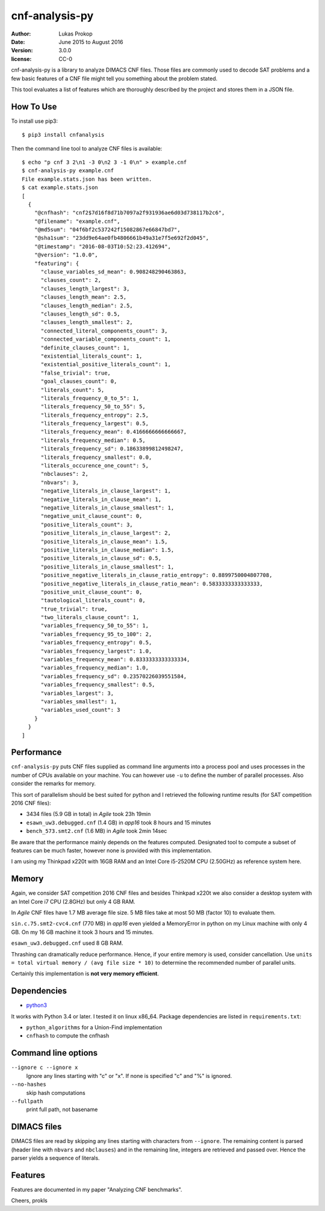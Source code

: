 cnf-analysis-py
===============

:author:     Lukas Prokop
:date:       June 2015 to August 2016
:version:    3.0.0
:license:    CC-0

cnf-analysis-py is a library to analyze DIMACS CNF files.
Those files are commonly used to decode SAT problems and
a few basic features of a CNF file might tell you something
about the problem stated.

This tool evaluates a list of features which are thoroughly
described by the project and stores them in a JSON file.

How To Use
----------

To install use pip3::

    $ pip3 install cnfanalysis

Then the command line tool to analyze CNF files is available::

    $ echo "p cnf 3 2\n1 -3 0\n2 3 -1 0\n" > example.cnf
    $ cnf-analysis-py example.cnf
    File example.stats.json has been written.
    $ cat example.stats.json
    [
      {
        "@cnfhash": "cnf2$7d16f8d71b7097a2f931936ae6d03d738117b2c6",
        "@filename": "example.cnf",
        "@md5sum": "04f6bf2c537242f15082867e66847bd7",
        "@sha1sum": "23dd9e64ae0fb4806661b49a31e7f5e692f2d045",
        "@timestamp": "2016-08-03T10:52:23.412694",
        "@version": "1.0.0",
        "featuring": {
          "clause_variables_sd_mean": 0.908248290463863,
          "clauses_count": 2,
          "clauses_length_largest": 3,
          "clauses_length_mean": 2.5,
          "clauses_length_median": 2.5,
          "clauses_length_sd": 0.5,
          "clauses_length_smallest": 2,
          "connected_literal_components_count": 3,
          "connected_variable_components_count": 1,
          "definite_clauses_count": 1,
          "existential_literals_count": 1,
          "existential_positive_literals_count": 1,
          "false_trivial": true,
          "goal_clauses_count": 0,
          "literals_count": 5,
          "literals_frequency_0_to_5": 1,
          "literals_frequency_50_to_55": 5,
          "literals_frequency_entropy": 2.5,
          "literals_frequency_largest": 0.5,
          "literals_frequency_mean": 0.4166666666666667,
          "literals_frequency_median": 0.5,
          "literals_frequency_sd": 0.18633899812498247,
          "literals_frequency_smallest": 0.0,
          "literals_occurence_one_count": 5,
          "nbclauses": 2,
          "nbvars": 3,
          "negative_literals_in_clause_largest": 1,
          "negative_literals_in_clause_mean": 1,
          "negative_literals_in_clause_smallest": 1,
          "negative_unit_clause_count": 0,
          "positive_literals_count": 3,
          "positive_literals_in_clause_largest": 2,
          "positive_literals_in_clause_mean": 1.5,
          "positive_literals_in_clause_median": 1.5,
          "positive_literals_in_clause_sd": 0.5,
          "positive_literals_in_clause_smallest": 1,
          "positive_negative_literals_in_clause_ratio_entropy": 0.8899750004807708,
          "positive_negative_literals_in_clause_ratio_mean": 0.5833333333333333,
          "positive_unit_clause_count": 0,
          "tautological_literals_count": 0,
          "true_trivial": true,
          "two_literals_clause_count": 1,
          "variables_frequency_50_to_55": 1,
          "variables_frequency_95_to_100": 2,
          "variables_frequency_entropy": 0.5,
          "variables_frequency_largest": 1.0,
          "variables_frequency_mean": 0.8333333333333334,
          "variables_frequency_median": 1.0,
          "variables_frequency_sd": 0.23570226039551584,
          "variables_frequency_smallest": 0.5,
          "variables_largest": 3,
          "variables_smallest": 1,
          "variables_used_count": 3
        }
      }
    ]


Performance
-----------

``cnf-analysis-py`` puts CNF files supplied as command
line arguments into a process pool and uses processes
in the number of CPUs available on your machine. You
can however use ``-u`` to define the number of parallel
processes. Also consider the remarks for memory.

This sort of parallelism should be best suited for python
and I retrieved the following runtime results (for SAT
competition 2016 CNF files):

* 3434 files (5.9 GB in total) in *Agile* took 23h 19min
* ``esawn_uw3.debugged.cnf`` (1.4 GB) in *app16* took 8 hours and 15 minutes
* ``bench_573.smt2.cnf`` (1.6 MB) in *Agile* took 2min 14sec

Be aware that the performance mainly depends on the features computed.
Designated tool to compute a subset of features can be much faster,
however none is provided with this implementation.

I am using my Thinkpad x220t with 16GB RAM and an Intel Core
i5-2520M CPU (2.50GHz) as reference system here.

Memory
------

Again, we consider SAT competition 2016 CNF files and besides Thinkpad x220t
we also consider a desktop system with an Intel Core i7 CPU (2.8GHz) but only
4 GB RAM.

In *Agile* CNF files have 1.7 MB average file size.
5 MB files take at most 50 MB (factor 10) to evaluate them.

``sin.c.75.smt2-cvc4.cnf`` (770 MB) in *app16* even yielded a MemoryError
in python on my Linux machine with only 4 GB. On my 16 GB machine it took
3 hours and 15 minutes.

``esawn_uw3.debugged.cnf`` used 8 GB RAM.

Thrashing can dramatically reduce performance. Hence, if your entire memory
is used, consider cancellation. Use
``units = total virtual memory / (avg file size * 10)`` to determine
the recommended number of parallel units.

Certainly this implementation is **not very memory efficient**.

Dependencies
------------

* `python3 <http://python.org/>`_

It works with Python 3.4 or later. I tested it on linux x86_64.
Package dependencies are listed in ``requirements.txt``:

* ``python_algorithms`` for a Union-Find implementation
* ``cnfhash`` to compute the cnfhash

Command line options
--------------------

``--ignore c --ignore x``
  Ignore any lines starting with "c" or "x".
  If none is specified "c" and "%" is ignored.
``--no-hashes``
  skip hash computations
``--fullpath``
  print full path, not basename

DIMACS files
------------

DIMACS files are read by skipping any lines starting with characters
from ``--ignore``. The remaining content is parsed (header line with
``nbvars`` and ``nbclauses``) and in the remaining line, integers are
retrieved and passed over. Hence the parser yields a sequence of
literals.

Features
--------

Features are documented in my paper "Analyzing CNF benchmarks".

Cheers,
prokls
